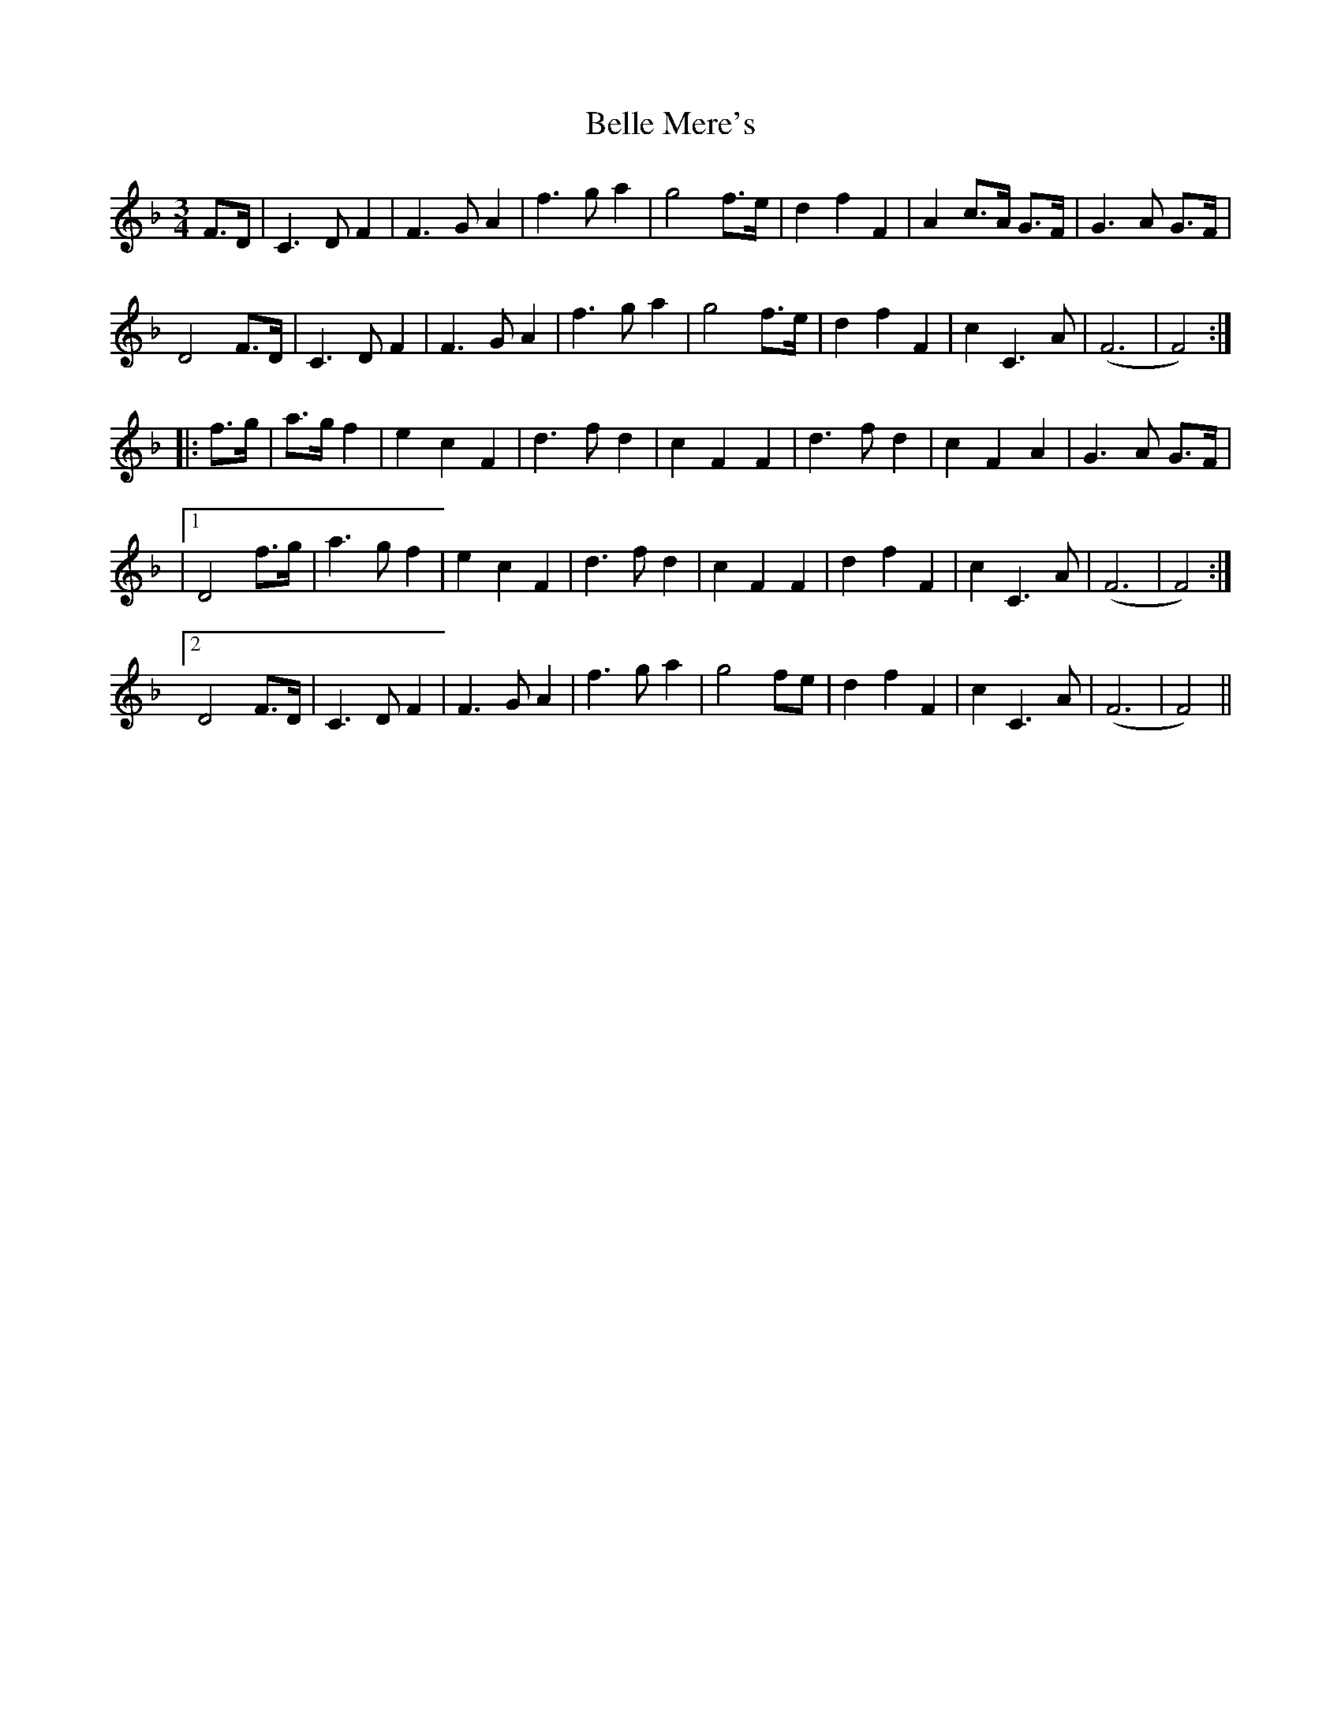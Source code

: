 X: 1
T: Belle Mere's
Z: Alistair Chisholm
S: https://thesession.org/tunes/12763#setting21611
R: waltz
M: 3/4
L: 1/8
K: Fmaj
F>D| C3 D F2| F3 G A2|f3 g a2| g4 f>e| d2 f2 F2|A2 c>A G>F|G3 A G>F|
D4 F>D|C3 D F2| F3 G A2|f3 g a2| g4 f>e| d2 f2 F2| c2 C3 A| (F6|F4) :|
|: f>g|a>g f2| e2 c2 F2| d3 f d2|c2 F2 F2| d3 f d2|c2 F2 A2| G3 A G>F |
|1 D4 f>g| a3 g f2|e2 c2 F2|d3 f d2| c2 F2 F2| d2 f2 F2| c2 C3 A| (F6|F4) :|
[2 D4 F>D| C3 D F2| F3 G A2 | f3 g a2|g4 fe| d2 f2 F2 | c2 C3 A| (F6|F4) ||
